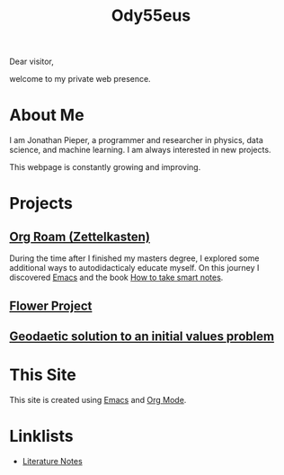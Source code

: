:PROPERTIES:
:ID:       bed2da3b-5356-4834-9d43-b27d52873e34
:END:
#+TITLE: Ody55eus

Dear visitor,

welcome to my private web presence.

* About Me
I am Jonathan Pieper, a programmer and researcher in physics, data science, and machine learning. I am always interested in new projects.

This webpage is constantly growing and improving.

* Projects
** [[id:5064b908-04f6-4167-a66c-072073109ef1][Org Roam (Zettelkasten)]]
During the time after I finished my masters degree, I explored some additional ways to autodidacticaly educate myself. On this journey I discovered [[id:7bd0d14c-b748-4f05-8c70-36fbf0a94745][Emacs]] and the book [[id:f80807b8-91f4-4799-92a3-076d1c1a045a][How to take smart notes]].
** [[id:8af0d372-1957-45a8-93ed-a7aec02adc91][Flower Project]]
** [[id:9394118f-dd21-4fa0-abcc-896485551af1][Geodaetic solution to an initial values problem]]
* This Site
This site is created using [[id:7bd0d14c-b748-4f05-8c70-36fbf0a94745][Emacs]] and [[id:afe3de83-e5b8-4f53-b457-987dd9bd579d][Org Mode]].
* Linklists
:PROPERTIES:
:ID:       86c5af77-1283-427e-a8be-6fed138bed88
:END:
- [[id:47b34235-2518-425f-81ff-da683530dafb][Literature Notes]]
